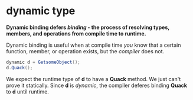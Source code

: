 * dynamic type
  
  *Dynamic binding defers /binding/ - the process of resolving types, members, and operations
  from compile time to runtime.*

  Dynamic binding is useful when at compile time /you/ know that a certain function, member, or operation
  exists, but the /compiler/ does not. 
  
  #+BEGIN_SRC csharp
    dynamic d = GetsomeObject();
    d.Quack();
  #+END_SRC
  
  We expect the runtime type of *d* to have a *Quack* method. We just can't prove it statically.
  Since *d* is /dynamic/, the compiler deferes binding *Quack* to *d* until runtime.
